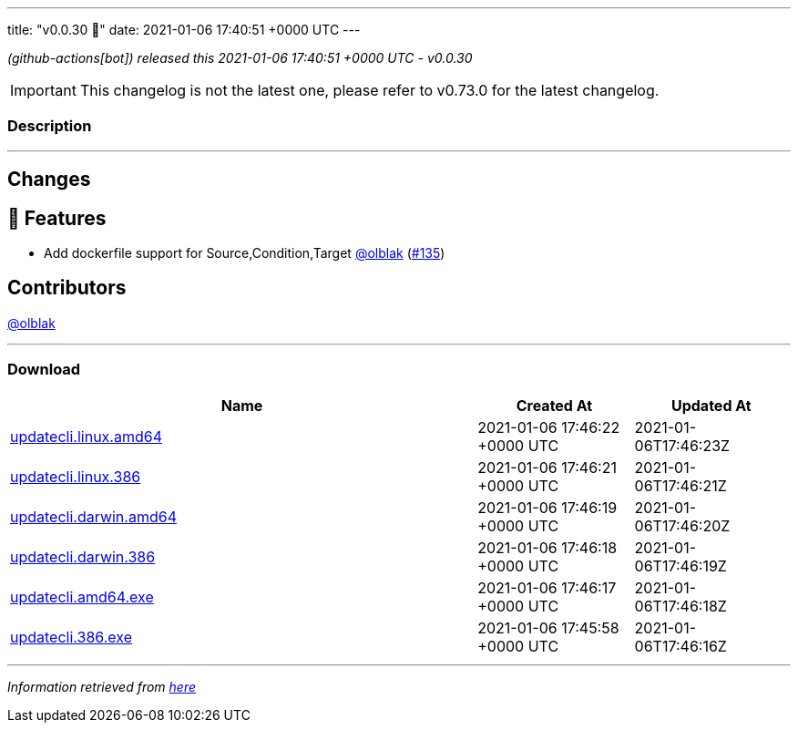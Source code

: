 ---
title: "v0.0.30 🌈"
date: 2021-01-06 17:40:51 +0000 UTC
---

// Disclaimer: this file is generated, do not edit it manually.


__ (github-actions[bot]) released this 2021-01-06 17:40:51 +0000 UTC - v0.0.30__



IMPORTANT: This changelog is not the latest one, please refer to v0.73.0 for the latest changelog.


=== Description

---

++++

<h2>Changes</h2>
<h2>🚀 Features</h2>
<ul>
<li>Add dockerfile support for Source,Condition,Target <a class="user-mention notranslate" data-hovercard-type="user" data-hovercard-url="/users/olblak/hovercard" data-octo-click="hovercard-link-click" data-octo-dimensions="link_type:self" href="https://github.com/olblak">@olblak</a> (<a class="issue-link js-issue-link" data-error-text="Failed to load title" data-id="777721853" data-permission-text="Title is private" data-url="https://github.com/updatecli/updatecli/issues/135" data-hovercard-type="pull_request" data-hovercard-url="/updatecli/updatecli/pull/135/hovercard" href="https://github.com/updatecli/updatecli/pull/135">#135</a>)</li>
</ul>
<h2>Contributors</h2>
<p><a class="user-mention notranslate" data-hovercard-type="user" data-hovercard-url="/users/olblak/hovercard" data-octo-click="hovercard-link-click" data-octo-dimensions="link_type:self" href="https://github.com/olblak">@olblak</a></p>

++++

---



=== Download

[cols="3,1,1" options="header" frame="all" grid="rows"]
|===
| Name | Created At | Updated At

| link:https://github.com/updatecli/updatecli/releases/download/v0.0.30/updatecli.linux.amd64[updatecli.linux.amd64] | 2021-01-06 17:46:22 +0000 UTC | 2021-01-06T17:46:23Z

| link:https://github.com/updatecli/updatecli/releases/download/v0.0.30/updatecli.linux.386[updatecli.linux.386] | 2021-01-06 17:46:21 +0000 UTC | 2021-01-06T17:46:21Z

| link:https://github.com/updatecli/updatecli/releases/download/v0.0.30/updatecli.darwin.amd64[updatecli.darwin.amd64] | 2021-01-06 17:46:19 +0000 UTC | 2021-01-06T17:46:20Z

| link:https://github.com/updatecli/updatecli/releases/download/v0.0.30/updatecli.darwin.386[updatecli.darwin.386] | 2021-01-06 17:46:18 +0000 UTC | 2021-01-06T17:46:19Z

| link:https://github.com/updatecli/updatecli/releases/download/v0.0.30/updatecli.amd64.exe[updatecli.amd64.exe] | 2021-01-06 17:46:17 +0000 UTC | 2021-01-06T17:46:18Z

| link:https://github.com/updatecli/updatecli/releases/download/v0.0.30/updatecli.386.exe[updatecli.386.exe] | 2021-01-06 17:45:58 +0000 UTC | 2021-01-06T17:46:16Z

|===


---

__Information retrieved from link:https://github.com/updatecli/updatecli/releases/tag/v0.0.30[here]__


